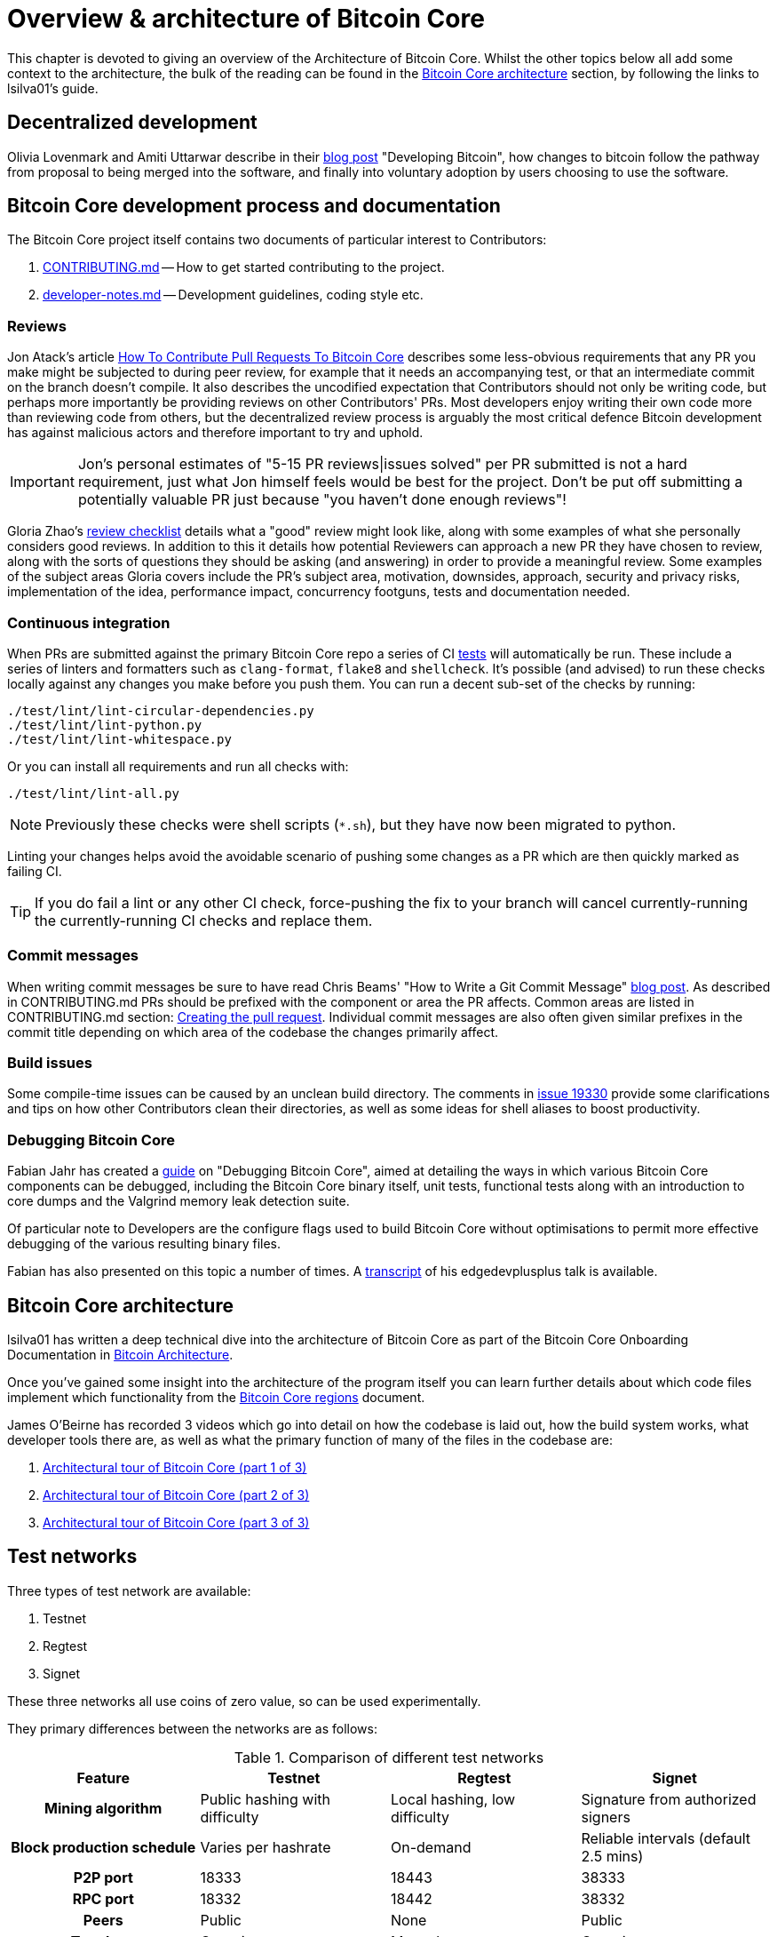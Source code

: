 = Overview & architecture of Bitcoin Core

This chapter is devoted to giving an overview of the Architecture of Bitcoin Core.
Whilst the other topics below all add some context to the architecture, the bulk of the reading can be found in the <<Bitcoin Core architecture>> section, by following the links to lsilva01's guide.


== Decentralized development

Olivia Lovenmark and Amiti Uttarwar describe in their https://blog.okcoin.com/2020/09/15/developing-bitcoin/[blog post] "Developing Bitcoin", how changes to bitcoin follow the pathway from proposal to being merged into the software, and finally into voluntary adoption by users choosing to use the software.

== Bitcoin Core development process and documentation

The Bitcoin Core project itself contains two documents of particular interest to Contributors:

. https://github.com/bitcoin/bitcoin/tree/master/CONTRIBUTING.md[CONTRIBUTING.md] -- How to get started contributing to the project.
. https://github.com/bitcoin/bitcoin/tree/master/doc/developer-notes.md[developer-notes.md] -- Development guidelines, coding style etc.

=== Reviews

Jon Atack's article https://jonatack.github.io/articles/how-to-contribute-pull-requests-to-bitcoin-core[How To Contribute Pull Requests To Bitcoin Core] describes some less-obvious requirements that any PR you make might be subjected to during peer review, for example that it needs an accompanying test, or that an intermediate commit on the branch doesn't compile.
It also describes the uncodified expectation that Contributors should not only be writing code, but perhaps more importantly be providing reviews on other Contributors' PRs.
Most developers enjoy writing their own code more than reviewing code from others, but the decentralized review process is arguably the most critical defence Bitcoin development has against malicious actors and therefore important to try and uphold.

IMPORTANT: Jon's personal estimates of "5-15 PR reviews|issues solved" per PR submitted is not a hard requirement, just what Jon himself feels would be best for the project. Don't be put off submitting a potentially valuable PR just because "you haven't done enough reviews"!

// Archived @ https://archive.is/MyohE
Gloria Zhao's https://github.com/glozow/bitcoin-notes/blob/master/review-checklist.md[review checklist] details what a "good" review might look like, along with some examples of what she personally considers good reviews.
In addition to this it details how potential Reviewers can approach a new PR they have chosen to review, along with the sorts of questions they should be asking (and answering) in order to provide a meaningful review.
Some examples of the subject areas Gloria covers include the PR's subject area, motivation, downsides, approach, security and privacy risks, implementation of the idea, performance impact, concurrency footguns, tests and documentation needed.

=== Continuous integration

When PRs are submitted against the primary Bitcoin Core repo a series of CI https://github.com/bitcoin/bitcoin/tree/v23.0/ci[tests] will automatically be run.
These include a series of linters and formatters such as `clang-format`, `flake8` and `shellcheck`.
It's possible (and advised) to run these checks locally against any changes you make before you push them.
You can run a decent sub-set of the checks by running:

[source,bash]
----
./test/lint/lint-circular-dependencies.py
./test/lint/lint-python.py
./test/lint/lint-whitespace.py
----

Or you can install all requirements and run all checks with:

[source,bash]
----
./test/lint/lint-all.py
----

NOTE: Previously these checks were shell scripts (`*.sh`), but they have now been migrated to python.

Linting your changes helps avoid the avoidable scenario of pushing some changes as a PR which are then quickly marked as failing CI.

TIP: If you do fail a lint or any other CI check, force-pushing the fix to your branch will cancel currently-running the currently-running CI checks and replace them.

=== Commit messages

When writing commit messages be sure to have read Chris Beams' "How to Write a Git Commit Message" https://chris.beams.io/posts/git-commit/[blog post].
As described in CONTRIBUTING.md PRs should be prefixed with the component or area the PR affects.
Common areas are listed in CONTRIBUTING.md section: https://github.com/bitcoin/bitcoin/tree/master/CONTRIBUTING.md#creating-the-pull-request[Creating the pull request].
Individual commit messages are also often given similar prefixes in the commit title depending on which area of the codebase the changes primarily affect.

=== Build issues

Some compile-time issues can be caused by an unclean build directory.
The comments in https://github.com/bitcoin/bitcoin/issues/19330[issue 19330] provide some clarifications and tips on how other Contributors clean their directories, as well as some ideas for shell aliases to boost productivity.

=== Debugging Bitcoin Core

// Archived @ https://archive.is/hRExH
Fabian Jahr has created a https://github.com/fjahr/debugging_bitcoin[guide] on "Debugging Bitcoin Core", aimed at detailing the ways in which various Bitcoin Core components can be debugged, including the Bitcoin Core binary itself, unit tests, functional tests along with an introduction to core dumps and the Valgrind memory leak detection suite.

Of particular note to Developers are the configure flags used to build Bitcoin Core without optimisations to permit more effective debugging of the various resulting binary files.

Fabian has also presented on this topic a number of times.
A https://btctranscripts.com/scalingbitcoin/tel-aviv-2019/edgedevplusplus/debugging-bitcoin/[transcript] of his edgedevplusplus talk is available.

== Bitcoin Core architecture

lsilva01 has written a deep technical dive into the architecture of Bitcoin Core as part of the Bitcoin Core Onboarding Documentation in https://github.com/chaincodelabs/bitcoin-core-onboarding/blob/main/1.0_bitcoin_core_architecture.asciidoc[Bitcoin Architecture].

Once you've gained some insight into the architecture of the program itself you can learn further details about which code files implement which functionality from the https://github.com/chaincodelabs/bitcoin-core-onboarding/blob/main/1.1_regions.asciidoc[Bitcoin Core regions] document.

James O'Beirne has recorded 3 videos which go into detail on how the codebase is laid out, how the build system works, what developer tools there are, as well as what the primary function of many of the files in the codebase are:

. https://www.youtube.com/watch?v=J1Ru8V36z_Y[Architectural tour of Bitcoin Core (part 1 of 3)]
. https://www.youtube.com/watch?v=RVWcUnpZX4E[Architectural tour of Bitcoin Core (part 2 of 3)]
. https://www.youtube.com/watch?v=UiD5DZU9Zp4[Architectural tour of Bitcoin Core (part 3 of 3)]

== Test networks

Three types of test network are available:

1. Testnet
2. Regtest
3. Signet

These three networks all use coins of zero value, so can be used experimentally.

They primary differences between the networks are as follows:

.Comparison of different test networks
[cols="1h,1,1,1"]
|===================================================================================================================================
| Feature                   | Testnet                        | Regtest                       | Signet

| Mining algorithm          | Public hashing with difficulty | Local hashing, low difficulty | Signature from authorized signers
| Block production schedule | Varies per hashrate            | On-demand                     | Reliable intervals (default 2.5 mins)
| P2P port                  | 18333                          | 18443                         | 38333
| RPC port                  | 18332                          | 18442                         | 38332
| Peers                     | Public                         | None                          | Public
| Topology                  | Organic                        | Manual                        | Organic
| Chain birthday            | 2011-02-02                     | At time of use                | 2020-09-01
| Can initiate re-orgs      | If Miner                       | Yes                           | No
| Primary use               | Networked testing              | Automated integration tests   | Networked testing
|===================================================================================================================================

== Signet testing network

Signet is both a tool that allows Developers to create their own networks for testing interactions between different Bitcoin software, and the name of the most popular of these public testing networks.
Signet was codified in https://github.com/bitcoin/bips/tree/master/bip-0325.mediawiki[BIP 325].

To connect to the "main" Signet network, simply start bitcoind with the signet option, e.g. `bitcoind -signet`.
Don't forget to also pass the signet option to `bitcoin-cli` if using it to control bitcoind, e.g. `bitcoin-cli -signet your_command_here`.
Instructions on how to setup your own Signet network can be found in the Bitcoin Core Signet https://github.com/bitcoin/bitcoin/tree/master/contrib/signet/README.md[README.md].
The Bitcoin wiki Signet https://en.bitcoin.it/wiki/Signet[page] provides additional background on Signet.

== Regtest testing network

Another test network named _regtest_, which stands for _regression test_, is also available.
This network is enabled by starting bitcoind with the `-regtest` option.
This is an entirely self-contained mode, giving you complete control of the state of the blockchain.
Blocks can simply be mined on command by the network operator.

The https://github.com/chaincodelabs/bitcoin-core-onboarding/blob/main/functional_test_framework.asciidoc[functional tests] use this mode, but you can also run it manually.
It provides a good means to learn and experiment on your own terms.
It's often run with a single node but may be run with multiple co-located (local) nodes (most of the functional tests do this).
The blockchain initially contains only the genesis block, so you need to mine >100 blocks in order to have any spendable coins from a mature coinbase.
Here's an example session (after you've built `bitcoind` and `bitcoin-cli`):

[source,bash,options="nowrap"]
----
$ mkdir -p /tmp/regtest-datadir
$ src/bitcoind -regtest -daemon -datadir=/tmp/regtest-datadir
$ src/bitcoin-cli -regtest -datadir=/tmp/regtest-datadir getblockchaininfo
{
  "chain": "regtest",
  "blocks": 0,
  "headers": 0,
  "bestblockhash": "0f9188f13cb7b2c71f2a335e3a4fc328bf5beb436012afca590b1a11466e2206",
  _(...)_
}
$ src/bitcoin-cli -regtest -datadir=/tmp/regtest-datadir createwallet testwallet
$ src/bitcoin-cli -regtest -datadir=/tmp/regtest-datadir generate 3
{
  "address": "bcrt1qpw3pjhtf9myl0qk9cxt54qt8qxu2mj955c7esx",
  "blocks": [
    "6b121b0c094b5e107509632e8acade3f6c8c2f837dc13c72153e7fa555a29984",
    "5da0c549c3fddf2959d38da20789f31fa7642c3959a559086436031ee7d7ba54",
    "3210f3a12c25ea3d8ab38c0c4c4e0d5664308b62af1a771dfe591324452c7aa9"
  ]
}
$ src/bitcoin-cli -regtest -datadir=/tmp/regtest-datadir getblockchaininfo
{
  "chain": "regtest",
  "blocks": 3,
  "headers": 3,
  "bestblockhash": "3210f3a12c25ea3d8ab38c0c4c4e0d5664308b62af1a771dfe591324452c7aa9",
  _(...)_
}
$ src/bitcoin-cli -regtest -datadir=/tmp/regtest-datadir getbalances
{
  "mine": {
    "trusted": 0.00000000,
    "untrusted_pending": 0.00000000,
    "immature": 150.00000000
  }
}
$ src/bitcoin-cli -regtest -datadir=/tmp/regtest-datadir stop
----

Monitor `/tmp/regtest-datadir/regtest/debug.log` to see what `bitcoind` is doing.
You may stop and restart the node and it will use the existing state.
(Simply remove the data directory to start again from scratch.)

=== Manual testing while running a functional test

Running regtest as described allows you to start from scratch with an empty chain, empty wallet, and no existing state.
A particularly effective alternate way to use regtest is to start a https://github.com/chaincodelabs/bitcoin-core-onboarding/blob/main/functional_test_framework.asciidoc[functional test] and cause it to pause during execution (after it's created some state), and then interact with the test using `bitcoin-cli` as described above.
Add `import time; time.sleep(600)` somewhere into a functional test (which is just a Python script) to suspend the test at that point for 10 minutes.

When the test is paused (you may want to add a `print("paused")` statement just before the call to `sleep()` to know it's been reached), find the data directory for the nodes, for example:

[source,bash,options=nowrap]
----
$ ps alx | grep bitcoind
0  1000   57478   57476  20   0 1031376 58604 pipe_r SLl+ pts/10    0:06 /g/bitcoin/src/bitcoind -datadir=/tmp/bitcoin_func_test_ovsi15f9/node0 -logtimemicros -debug (...)
0  1000   57479   57476  20   0 965964 58448 pipe_r SLl+ pts/10     0:06 /g/bitcoin/src/bitcoind -datadir=/tmp/bitcoin_func_test_ovsi15f9/node1 -logtimemicros -debug (...)
----

You can look at the `bitcoin.conf` files within the data directories to see what config options are being specified for the test (there's always `regtest=1`) in addition to the runtime options, which is a good way to learn about some advanced uses of regtest.

While the (python) test is paused you can still submit RPC requests to a specific node, for example:

[source,bash,options=nowrap]
----
$ src/bitcoin-cli -datadir=/tmp/bitcoin_func_test_ovsi15f9/node0 getblockchaininfo
----

Another way to pause test execution is to set a breakpoint, either by using a Python debugger, or by adding `import pdb; pdb.set_trace()` at the desired stopping point; when the script reaches this point you'll see the debugger's `(Pdb)` prompt, at which you can type `help` and see and do all kinds of useful things.
This has the further advantage (over calling `time.sleep()`), in that you can single-step through the test while also manually interacting with the nodes, combining automated and manual testing.

== BIPs

Bitcoin uses Bitcoin Improvement Proposals (BIPs) as a design document for introducing new features or behaviour into bitcoin.
Bitcoin Magazine describes what a BIP is in their article https://bitcoinmagazine.com/guides/what-is-a-bitcoin-improvement-proposal-bip[What Is A Bitcoin Improvement Proposal (BIP)], specifically highlighting how BIPs are not necessarily binding documents required to achieve consensus.

The BIPs are currently hosted on GitHub in the bitcoin/bips https://github.com/bitcoin/bips[repo].

[example]
====
The BIPs include https://github.com/bitcoin/bips/tree/master/bip-0002.mediawiki[BIP 2] which self-describes the BIP process in more detail.
Of particular interest might be the sections https://github.com/bitcoin/bips/tree/master/bip-0002.mediawiki#BIP_types[BIP Types] and https://github.com/bitcoin/bips/tree/master/bip-0002.mediawiki#BIP_workflow[BIP Workflow].
====

=== What does having a BIP number assigned to an idea mean

Bitcoin Core https://github.com/bitcoin/bitcoin/pull/22665[issue #22665] described how BIP125 was not being strictly adhered to by Bitcoin Core.
This raised discussion amongst developers about whether the code (i.e. "the implementation") or the BIP itself should act as the specification, with most developers expressing that they felt that "the code was the spec" and any BIP generated was merely a design document to aid with re-implementation by others, and should be corrected if necessary.

NOTE: This view was not completely unanimous in the community.

For consensus-critical code most Bitcoin Core Developers consider "the code is the spec" to be the ultimate source of truth, which is one of the reasons that recommending running other full node implementations can be so difficult.
A knock-on effect of this was that there were calls for review on BIP2 itself, with respect to how BIPs should be updated/amended.
Newly-appointed BIP maintainer Karl-Johan Alm (a.k.a. kallewoof) posted his thoughts on this to the https://lists.linuxfoundation.org/pipermail/bitcoin-dev/2021-September/019457.html[bitcoin-dev mailing list].

In summary a BIP represents a design document which should assist others in implementing a specific feature in a compatible way.
These features are optional to usage of Bitcoin, and therefore implementation of BIPs are not required to use Bitcoin, only to remain compatible.
Simply being _assigned_ a BIP does *not* mean that an idea is endorsed as being a "good" idea, only that it is fully-specified in a way that others could use to re-implement.
Many ideas are assigned a BIP and then never implemented or used on the wider network.

== Getting started with development

What are the best ways to get started with Bitcoin Core development?

One of the roles most in-demand from the project is that of code review, and in fact this is also one of the best ways of getting familiarized with the codebase too!
Reviewing a few PRs and adding your review comments to the PR on GitHub can be really valuable for you, the PR author and the bitcoin community.
This https://testing.googleblog.com/2018/05/code-health-understanding-code-in-review.html[Google Code Health] blog post gives some good advice on how to go about code review and getting past "feeling that you're not as smart as the programmer who wrote the change".
If you're going to ask some questions as part of review, try and keep questions https://testing.googleblog.com/2019/11/code-health-respectful-reviews-useful.html[respectful].

There is also a Bitcoin Core PR https://bitcoincore.reviews/[Review Club] held weekly on IRC which provides an ideal entry point into the Bitcoin Core codebase.
A PR is selected, questions on the PR are provided beforehand to be discussed on irc.libera.chat #bitcoin-core-pr-reviews IRC room and a host will lead discussion around the changes.

Aside from review, there are 3 main avenues which might lead you to submitting your *own* PR to the repository:

. Finding a `good first issue`, as tagged in the https://github.com/bitcoin/bitcoin/issues?q=is%3Aissue+is%3Aopen+label%3A%22good+first+issue%22[issue tracker]
. Fixing a bug
. Adding a new feature (that you want for yourself?)

Choosing a "good first issue" from an area of the codebase that seems interesting to you is often a good approach.
This is because these issues have been somewhat implicitly "concept ACKed" by other Contributors as "something that is likely worth someone working on".
Don't confuse this for meaning that if you work on it that it is certain to be merged though.

If you don't have a bug fix or new feature in mind and you're struggling to find a good first issue which looks suitable for you, don't panic.
Instead keep reviewing other Contributors' PRs to continue improving your understanding of the process (and the codebase) while you watch the Issue tracker for something which you like the look of.

When you've decided what to work on it's time to take a look at the current behaviour of that part of the code and perhaps more importantly, try to understand _why_ this was originally implemented in this way.
This process of codebase "archaeology" will prove invaluable in the future when you are trying to learn about other parts of the codebase on your own.

==  Codebase archaeology

When considering changing code it can be helpful to try and first understand the rationale behind why it was implemented that way originally.
One of the best ways to do this is by using a combination of git tools:

* `git blame`
* `git log -S`
* `git log -G`
* `git log -p`

As well as the discussions in various places on the GitHub repo.

=== git blame

The git `blame` command will show you when (and by who) a particular line of code was last _changed_.

For example, if we checkout Bitcoin Core at https://github.com/bitcoin/bitcoin/tree/v22.0[v22.0] and we are planning to make a change related to the `m_addr_send_times_mutex` found in _src/net_processing.cpp_, we might want to find out more about its history before touching it.

With `git `blame` we can find out the last person who touched this code:

[source,bash,options="nowrap"]
----
# Find the line number for blame
$ grep -n m_addr_send_times_mutex src/net_processing.cpp
233:    mutable Mutex m_addr_send_times_mutex;
235:    std::chrono::microseconds m_next_addr_send GUARDED_BY(m_addr_send_times_mutex){0};
237:    std::chrono::microseconds m_next_local_addr_send GUARDED_BY(m_addr_send_times_mutex){0};
4304:    LOCK(peer.m_addr_send_times_mutex);
----

[source,bash,options=nowrap]
----
$ git blame -L233,233 src/net_processing.cpp

76568a3351 (John Newbery 2020-07-10 16:29:57 +0100 233)     mutable Mutex m_addr_send_times_mutex;
----

With this information we can easily look up that commit to gain some additional context:

[source,bash,options=nowrap]
----
$ git show 76568a3351

───────────────────────────────────────
commit 76568a3351418c878d30ba0373cf76988f93f90e
Author: John Newbery <john@johnnewbery.com>
Date:   Fri Jul 10 16:29:57 2020 +0100

    [net processing] Move addr relay data and logic into net processing

----

So we've learned now that this mutex was moved here by John from _net.{cpp|h}_ in it's most recent touch.
Let's see what else we can find out about it.

=== git log -S

`git log -S` allows us to search for commits where this line was _modified_ (not where it was only moved, for that use `git log -G`).

[TIP]
====
A 'modification' (vs. a 'move') in git parlance is the result of uneven instances of the search term in the commit diffs' add/remove sections.

This implies that this term has either been added or removed in the commit.
====

[source,bash,options=nowrap]
----
$ git log -S m_addr_send_times_mutex
───────────────────────────────────────
commit 76568a3351418c878d30ba0373cf76988f93f90e
Author: John Newbery <john@johnnewbery.com>
Date:   Fri Jul 10 16:29:57 2020 +0100

    [net processing] Move addr relay data and logic into net processing

───────────────────────────────────────
commit ad719297f2ecdd2394eff668b3be7070bc9cb3e2
Author: John Newbery <john@johnnewbery.com>
Date:   Thu Jul 9 10:51:20 2020 +0100

    [net processing] Extract `addr` send functionality into MaybeSendAddr()

    Reviewer hint: review with

     `git diff --color-moved=dimmed-zebra --ignore-all-space`

───────────────────────────────────────
commit 4ad4abcf07efefafd439b28679dff8d6bbf62943
Author: John Newbery <john@johnnewbery.com>
Date:   Mon Mar 29 11:36:19 2021 +0100

    [net] Change addr send times fields to be guarded by new mutex

----

We learn now that John also originally added this to _net.{cpp|h}_, before later moving it into _net_processing.{cpp|h}_ as part of a push to separate out `addr` relay data and logic from _net.cpp_.

=== git log -p

`git log -p` (usually also given with a file name argument) follows each commit message with a _patch_ (diff) of the changes made by that commit to that file (or files).
This is similar to `git blame` except that `git blame` shows the source of only lines _currently_ in the file.

=== git log --follow _file..._

One of the most famous https://github.com/bitcoin/bitcoin/pull/9260[file renames] was _src/main.{h,cpp}_ to _src/validation.{h,cpp}_ in 2016.
If you simply run `git log src/validation.h`, the oldest displayed commit is one that implemented the rename.
`git log --follow src/validation.h` will show the same recent commits followed by the older _src/main.h_ commits.

To see the history of a file that's been removed, specify " -- " before the file name, such as:
[source,bash]
----
git log -- some_removed_file.cpp
----

=== PR discussion

To get even more context on the change we can leverage GitHub and take a look at the comments on the PR where this mutex was introduced (or at any subsequent commit where it was modified).
To find the PR you can either paste the commit hash (`4ad4abcf07efefafd439b28679dff8d6bbf62943`) into GitHub, or list merge commits in reverse order, showing oldest merge with the commit at the top to show the specific PR number e.g.:

[source,bash,options=nowrap]
----
$ git log --merges --reverse --oneline --ancestry-path 4ad4abcf07efefafd439b28679dff8d6bbf62943..upstream | head -n 1

d3fa42c79 Merge bitcoin/bitcoin#21186: net/net processing: Move addr data into net_processing
----

Reading up on https://github.com/bitcoin/bitcoin/pull/21186[PR#21186] will hopefully provide us with more context we can use.

[example]
====
We can see from the linked https://github.com/bitcoin/bitcoin/issues/19398#issue-646725848[issue 19398] what the motivation for this move was.
====

== Solo work

:bip-extensions-mail: https://lists.linuxfoundation.org/pipermail/bitcoin-dev/2021-September/019457.html
:core-dev-08-26: https://www.erisian.com.au/bitcoin-core-dev/log-2021-08-26.html

* Read lsilva01's https://github.com/chaincodelabs/bitcoin-core-onboarding/blob/main/1.0_bitcoin_core_architecture.asciidoc[1.0 Bitcoin Architecture]. Particularly sections:
** Executables
** https://github.com/chaincodelabs/bitcoin-core-onboarding/blob/main/1.1_regions.asciidoc[Regions] (and all sub-sections)

TODO: Add questions on current architecture of Core

== Group work

=== Signet

Either:

* One member of the group create a private signet as documented on the Bitcoin Wiki https://en.bitcoin.it/wiki/Signet#Custom_Signet[Custom Signet] page.
* Distribute the `signetchallenge` value
* One or all group members can act as Signet miners
* Have all group members connect in to the custom signet
* Some notes on this https://hackmd.io/KLaH9u6iTBuNokLhgJ0lnA[here].

OR:

* Group members request some signet coins from the https://signet.bc-2.jp/[signet faucet] or using the https://github.com/bitcoin/bitcoin/tree/master/contrib/signet#getcoinspy[getcoins.py] script.
+
NOTE: The Signet `getcoins.py` script may not work if a captcha has been added to the site.

THEN:

* Send coins around the group

